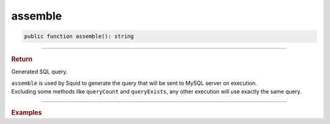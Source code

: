 .. _select_assemble:

========
assemble
========

.. code-block:: php
	
	public function assemble(): string

----------

.. rubric:: Return
	
Generated SQL query.

| ``assemble`` is used by Squid to generate the query that will be sent to MySQL server on execution.
| Excluding some methods like ``queryCount`` and ``queryExists``, any other execution will use exactly the same query. 

----------

.. rubric:: Examples

.. code-block:: php
	:linenos:
	
	$mysql = new MySql();
	$mysql->addConnector(
		[
			'host'	=> 'localhost',
			'user'	=> 'admin',
			'pass'	=> 'pass',
			'db'	=> 'application'
		]);
	
	echo $mysql->getConnector()
		->select()
		->column('Id', 'Name')
		->from('User')
		->byField('LoggedIn', true)
		->assemble(); 
	
	// SELECT Id,Name FROM User WHERE LoggedIn=?
	

